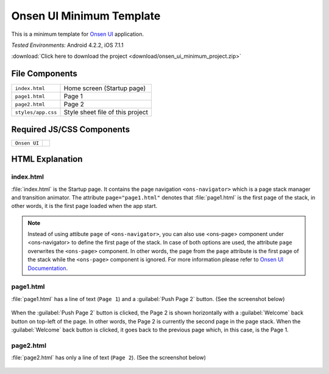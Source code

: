 .. _onsen_ui_minimum_project:

============================================
Onsen UI Minimum Template
============================================

.. rst-class:: right-menu


This is a minimum template for `Onsen UI <http://onsenui.io/>`_ application.


| *Tested Environments:* Android 4.2.2, iOS 7.1.1


.. raw:: html

  <div class="iframe-samples">
    <iframe src="https://monaca.github.io/project-templates/7-ons-minimum/www/index.html" style="max-width: 150%;"></iframe>
  </div>


:download:`Click here to download the project <download/onsen_ui_minimum_project.zip>`

File Components
^^^^^^^^^^^^^^^^^^^^^^^^^^^^

.. image:: images/onsen_ui_minimum_project/minimum_1.png
    :width: 200px


================================== ===========================================================================================================================
``index.html``                       Home screen  (Startup page)   
``page1.html``                       Page 1
``page2.html``                       Page 2
``styles/app.css``                   Style sheet file of this project
================================== ===========================================================================================================================

Required JS/CSS Components 
^^^^^^^^^^^^^^^^^^^^^^^^^^^^

============================ ============================
``Onsen UI``
============================ ============================

HTML Explanation
^^^^^^^^^^^^^^^^^^^^^^^

index.html
========================

:file:`index.html` is the Startup page. It contains the page navigation ``<ons-navigator>`` which is a page stack manager and transition animator. The attribute ``page="page1.html"`` denotes that :file:`page1.html` is the first page of the stack, in other words, it is the first page loaded when the app start.

.. note:: Instead of using attibute ``page`` of ``<ons-navigator>``, you can also use <ons-page> component under <ons-navigator> to define the first page of the stack. In case of both options are used, the attribute ``page`` overwrites the ``<ons-page>`` component. In other words, the page from the ``page`` attribute is the first page of the stack while the ``<ons-page>`` component is ignored. For more information please refer to `Onsen UI Documentation <http://onsen.io/guide/overview.html#PageNavigation>`_.

page1.html
===============================

:file:`page1.html` has a line of text (``Page 1``) and a :guilabel:`Push Page 2` button. (See the screenshot below)

.. figure:: images/onsen_ui_minimum_project/minimum_2.png
    :width: 250px 

When the :guilabel:`Push Page 2` button is clicked, the Page 2 is shown horizontally with a :guilabel:`Welcome` back button on top-left of the page. In other words, the Page 2 is currently the second page in the page stack. When the :guilabel:`Welcome` back button is clicked, it goes back to the previous page which, in this case, is the Page 1.


page2.html
===============================

:file:`page2.html` has only a line of text (``Page 2``). (See the screenshot below)

.. figure:: images/onsen_ui_minimum_project/minimum_3.png
    :width: 250px 








    
